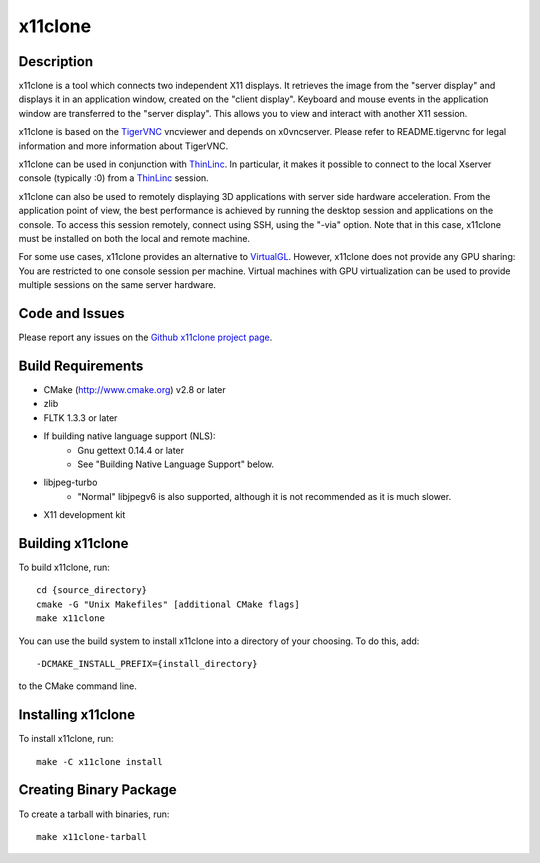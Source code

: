 
x11clone
========

Description
-----------

x11clone is a tool which connects two independent X11 displays. It
retrieves the image from the "server display" and displays it in an
application window, created on the "client display". Keyboard and
mouse events in the application window are transferred to the "server
display". This allows you to view and interact with another X11
session.

x11clone is based on the TigerVNC_ vncviewer and depends on
x0vncserver. Please refer to README.tigervnc for legal information and
more information about TigerVNC.

x11clone can be used in conjunction with ThinLinc_. In particular, it
makes it possible to connect to the local Xserver console (typically
:0) from a ThinLinc_ session.

x11clone can also be used to remotely displaying 3D applications with
server side hardware acceleration. From the application point of view,
the best performance is achieved by running the desktop session and
applications on the console. To access this session remotely, connect
using SSH, using the "-via" option. Note that in this case, x11clone
must be installed on both the local and remote machine.

For some use cases, x11clone provides an alternative to
VirtualGL_. However, x11clone does not provide any GPU sharing: You
are restricted to one console session per machine. Virtual machines
with GPU virtualization can be used to provide multiple sessions on
the same server hardware.


Code and Issues
---------------

Please report any issues on the `Github x11clone project page`_.


Build Requirements
------------------

* CMake (http://www.cmake.org) v2.8 or later

* zlib

* FLTK 1.3.3 or later

* If building native language support (NLS):
   * Gnu gettext 0.14.4 or later
   * See "Building Native Language Support" below.

* libjpeg-turbo
   * "Normal" libjpegv6 is also supported, although it is not
     recommended as it is much slower.

* X11 development kit


Building x11clone
-----------------

To build x11clone, run::

  cd {source_directory}
  cmake -G "Unix Makefiles" [additional CMake flags]
  make x11clone

You can use the build system to install x11clone into a directory of
your choosing.  To do this, add::

  -DCMAKE_INSTALL_PREFIX={install_directory}

to the CMake command line.


Installing x11clone
-------------------

To install x11clone, run::

  make -C x11clone install


Creating Binary Package
------------------------

To create a tarball with binaries, run::

  make x11clone-tarball


.. _x11clone: https://github.com/x11clone/x11clone
.. _ThinLinc: https://www.cendio.com/thinlinc/
.. _TigerVNC: http://tigervnc.org
.. _Github x11clone project page: https://github.com/x11clone/x11clone
.. _VirtualGL: http://www.virtualgl.org/
